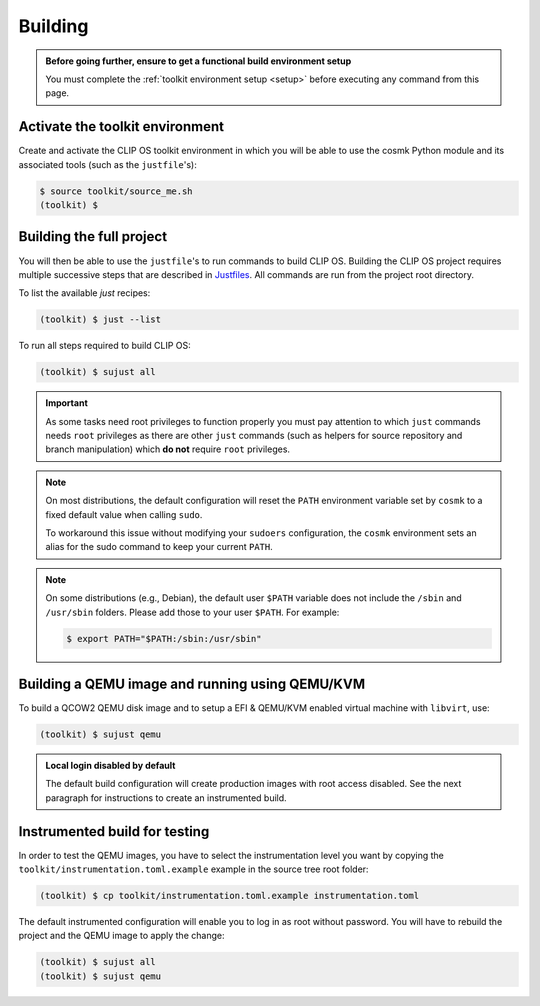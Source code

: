 .. Copyright © 2018 ANSSI.
   CLIP OS is a trademark of the French Republic.
   Content licensed under the Open License version 2.0 as published by Etalab
   (French task force for Open Data).

.. _build:

Building
========

.. admonition:: Before going further, ensure to get a functional build
                environment setup
   :class: important

   You must complete the :ref:`toolkit environment setup <setup>` before
   executing any command from this page.

Activate the toolkit environment
--------------------------------

Create and activate the CLIP OS toolkit environment in which you will be able
to use the cosmk Python module and its associated tools (such as the
``justfile``'s):

.. code-block:: shell-session

   $ source toolkit/source_me.sh
   (toolkit) $

Building the full project
-------------------------

You will then be able to use the ``justfile``'s to run commands to build CLIP
OS. Building the CLIP OS project requires multiple successive steps that are
described in `Justfiles <https://github.com/casey/just>`_. All commands are run
from the project root directory.

To list the available `just` recipes:

.. code-block:: shell-session

   (toolkit) $ just --list

To run all steps required to build CLIP OS:

.. code-block:: shell-session

   (toolkit) $ sujust all

.. important::

   As some tasks need root privileges to function properly you must pay
   attention to which ``just`` commands needs ``root`` privileges as there are
   other ``just`` commands (such as helpers for source repository and branch
   manipulation) which **do not** require ``root`` privileges.

.. note::

   On most distributions, the default configuration will reset the
   ``PATH`` environment variable set by ``cosmk`` to a fixed default value
   when calling ``sudo``.

   To workaround this issue without modifying your ``sudoers`` configuration,
   the ``cosmk`` environment sets an alias for the sudo command to keep your
   current ``PATH``.

.. note::

   On some distributions (e.g., Debian), the default user ``$PATH`` variable
   does not include the ``/sbin`` and ``/usr/sbin`` folders. Please add those
   to your user ``$PATH``. For example:

   .. code-block:: shell-session

      $ export PATH="$PATH:/sbin:/usr/sbin"

Building a QEMU image and running using QEMU/KVM
------------------------------------------------

To build a QCOW2 QEMU disk image and to setup a EFI & QEMU/KVM enabled virtual
machine with ``libvirt``, use:

.. code-block:: shell-session

   (toolkit) $ sujust qemu

.. admonition:: Local login disabled by default
   :class: important

   The default build configuration will create production images with root
   access disabled. See the next paragraph for instructions to create an
   instrumented build.

Instrumented build for testing
------------------------------

In order to test the QEMU images, you have to select the instrumentation level
you want by copying the ``toolkit/instrumentation.toml.example`` example in the
source tree root folder:

.. code-block:: shell-session

   (toolkit) $ cp toolkit/instrumentation.toml.example instrumentation.toml

The default instrumented configuration will enable you to log in as root
without password. You will have to rebuild the project and the QEMU image to
apply the change:

.. code-block:: shell-session

   (toolkit) $ sujust all
   (toolkit) $ sujust qemu

.. vim: set tw=79 ts=2 sts=2 sw=2 et:
